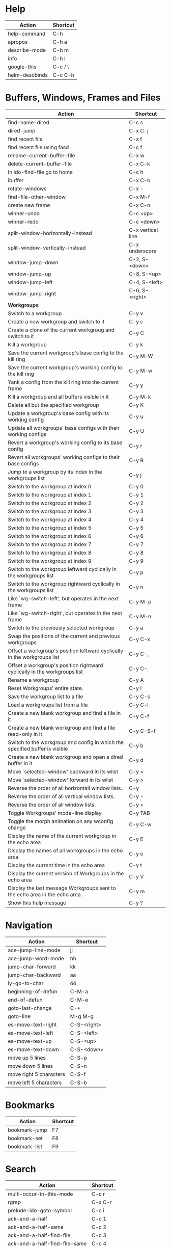 #+TITLE: \color{statblue}{Emacs Shortcuts}
#+AUTHOR: \color{statblue}Ronert Obst
#+DATE: \color{statblue}\today
#+LaTeX_CLASS: rcalibrionecolumn
#+LaTeX_CLASS_OPTIONS: [english]
* Help
| *Action*       | *Shortcut* |
|----------------+------------|
| help-command   | C-h        |
| apropos        | C-h a      |
| describe-mode  | C-h m      |
| info           | C-h i      |
| google-this    | C-c / t    |
| helm-descbinds | C-c C-h    |
* Buffers, Windows, Frames and Files
#+ATTR_LaTeX: :environment longtable
| *Action*                                                                    | *Shortcut*        |
|-----------------------------------------------------------------------------+-------------------|
| find-name-dired                                                             | C-c s             |
| dired-jump                                                                  | C-x C-j           |
| find recent file                                                            | C-x f             |
| find recent file using fasd                                                 | C-c f             |
| rename-current-buffer-file                                                  | C-x w             |
| delete-current-buffer-file                                                  | C-x C-k           |
| In ido-find-file go to home                                                 | C-c h             |
|-----------------------------------------------------------------------------+-------------------|
| ibuffer                                                                     | C-x C-b           |
|-----------------------------------------------------------------------------+-------------------|
| rotate-windows                                                              | C-x -             |
| find-file-other-window                                                      | C-x M-f           |
|-----------------------------------------------------------------------------+-------------------|
| create new frame                                                            | C-x C-n           |
|-----------------------------------------------------------------------------+-------------------|
| winner-undo                                                                 | C-c <up>          |
| winner-redo                                                                 | C-c <down>        |
|-----------------------------------------------------------------------------+-------------------|
| split-window-horizontally-instead                                           | C-x vertical line |
| split-window-vertically-instead                                             | C-x underscore    |
|-----------------------------------------------------------------------------+-------------------|
| window-jump-down                                                            | C-2, S-<down>     |
| window-jump-up                                                              | C-8, S-<up>       |
| window-jump-left                                                            | C-4, S-<left>     |
| window-jump-right                                                           | C-6, S-<right>    |
|-----------------------------------------------------------------------------+-------------------|
| *Workgroups*                                                                |                   |
| Switch to a workgroup                                                       | C-y v             |
| Create a new workgroup and switch to it                                     | C-y c             |
| Create a clone of the current workgroug and switch to it                    | C-y C             |
| Kill a workgroup                                                            | C-y k             |
| Save the current workgroup's base config to the kill ring                   | C-y M-W           |
| Save the current workgroup's working config to the kill ring                | C-y M-w           |
| Yank a config from the kill ring into the current frame                     | C-y y             |
| Kill a workgroup and all buffers visible in it                              | C-y M-k           |
| Delete all but the specified workgroup                                      | C-y K             |
| Update a workgroup's base config with its working config                    | C-y u             |
| Update all workgroups' base configs with their working configs              | C-y U             |
| Revert a workgroup's working config to its base config                      | C-y r             |
| Revert all workgroups' working configs to their base configs                | C-y R             |
| Jump to a workgroup by its index in the workgroups list                     | C-y j             |
| Switch to the workgroup at index 0                                          | C-y 0             |
| Switch to the workgroup at index 1                                          | C-y 1             |
| Switch to the workgroup at index 2                                          | C-y 2             |
| Switch to the workgroup at index 3                                          | C-y 3             |
| Switch to the workgroup at index 4                                          | C-y 4             |
| Switch to the workgroup at index 5                                          | C-y 5             |
| Switch to the workgroup at index 6                                          | C-y 6             |
| Switch to the workgroup at index 7                                          | C-y 7             |
| Switch to the workgroup at index 8                                          | C-y 8             |
| Switch to the workgroup at index 9                                          | C-y 9             |
| Switch to the workgroup leftward cyclically in the workgroups list          | C-y p             |
| Switch to the workgroup rightward cyclically in the workgroups list         | C-y n             |
| Like `wg-switch-left', but operates in the next frame                       | C-y M-p           |
| Like `wg-switch-right', but operates in the next frame                      | C-y M-n           |
| Switch to the previously selected workgroup                                 | C-y a             |
| Swap the positions of the current and previous workgroups                   | C-y C-x           |
| Offset a workgroup's position leftward cyclically in the workgroups list    | C-y C-,           |
| Offset a workgroup's position rightward cyclically in the workgroups list   | C-y C-.           |
| Rename a workgroup                                                          | C-y A             |
| Reset Workgroups' entire state.                                             | C-y !             |
| Save the workgroup list to a file                                           | C-y C-s           |
| Load a workgroups list from a file                                          | C-y C-l           |
| Create a new blank workgroup and find a file in it                          | C-y C-f           |
| Create a new blank workgroup and find a file read-only in it                | C-y C-S-f         |
| Switch to the workgroup and config in which the specified buffer is visible | C-y b             |
| Create a new blank workgroup and open a dired buffer in it                  | C-y d             |
| Move `selected-window' backward in its wlist                                | C-y <             |
| Move `selected-window' forward in its wlist                                 | C-y >             |
| Reverse the order of all horizontall window lists.                          | C-y               |
| Reverse the order of all vertical window lists.                             | C-y -             |
| Reverse the order of all window lists.                                      | C-y +             |
| Toggle Workgroups' mode-line display                                        | C-y TAB           |
| Toggle the morph animation on any wconfig change                            | C-y C-w           |
| Display the name of the current workgroup in the echo area                  | C-y E             |
| Display the names of all workgroups in the echo area                        | C-y e             |
| Display the current time in the echo area                                   | C-y t             |
| Display the current version of Workgroups in the echo area                  | C-y V             |
| Display the last message Workgroups sent to the echo area in the echo area. | C-y m             |
| Show this help message                                                      | C-y ?             |
* Navigation
| *Action*                | *Shortcut*  |
|-------------------------+-------------|
| ace-jump-line-mode      | jj          |
| ace-jump-word-mode      | hh          |
| jump-char-forward       | kk          |
| jump-char-backward      | aa          |
| iy-go-to-char           | öö          |
| beginning-of-defun      | C-M-a       |
| end-of-defun            | C-M-e       |
| goto-last-change        | C-+         |
| goto-line               | M-g M-g     |
|-------------------------+-------------|
| es-move-text-right      | C-S-<right> |
| es-move-text-left       | C-S-<left>  |
| es-move-text-up         | C-S-<up>    |
| es-move-text-down       | C-S-<down>  |
|-------------------------+-------------|
| move up 5 lines         | C-S-p       |
| move down 5 lines       | C-S-n       |
| move right 5 characters | C-S-f       |
| move left 5 characters  | C-S-b       |
* Bookmarks
| *Action*      | *Shortcut* |
|---------------+------------|
| bookmark-jump | F7         |
| bookmark-set  | F8         |
| bookmark-list | F9         |
* Search
| *Action*                      | *Shortcut* |
|-------------------------------+------------|
| multi-occur-in-this-mode      | C-c r      |
| rgrep                         | C-x C-r    |
| prelude-ido-goto-symbol       | C-c i      |
|-------------------------------+------------|
| ack-and-a-half                | C-c 1      |
| ack-and-a-half-same           | C-c 2      |
| ack-and-a-half-find-file      | C-c 3      |
| ack-and-a-half-find-file-same | C-c 4      |
|-------------------------------+------------|
| ag-regexp                     | C-c 5      |
| ag-project                    | C-c 6      |
| ag-project-at-point           | C-c 7      |
| ag-regexp-project-at-point    | C-c 8      |
|-------------------------------+------------|
| dash-at-point                 | C-c d      |

* Projectile
| *Actions*                                          | *Shortcut* |
|----------------------------------------------------+------------|
| Display a list of all files in the project         | C-c p f    |
| Display a list of all test files                   | C-c p T    |
| Run grep on the files in the project               | C-c p g    |
| Display a list of all open project buffers         | C-c p b    |
| Runs `multi-occur` on all open project buffers     | C-c p o    |
| Runs interactive query-replace  files in  projects | C-c p r    |
| Invalidates the project cache (if existing)        | C-c p i    |
| Regenerates the projects `TAGS` file               | C-c p R    |
| Kills all project buffers                          | C-c p k    |
| Opens the root of the project in `dired`           | C-c p d    |
| Shows a list of recently visited project files     | C-c p e    |
| Runs `ack` on the project                          | C-c p a    |
| Runs a standard compilation command                | C-c p c    |
| Runs a standard test command                       | C-c p p    |
| Adds the currently visited to the cache            | C-c p z    |
| Display a list of known projects you can switch to | C-c p s    |
* Helm
| *Action*        | *Shortcut* |
|-----------------+------------|
| helm-mini       | C-c h      |
| helm-descbinds  | C-c C-h    |
| helm-projectile | C-c p h    |
* Dired
| *Action* | *Shortcut* |
|----------+------------|
| wdired   | F12        |
* Version Control
#+ATTR_LaTeX: :environment longtable
| *Action*                                  | *Shortcut*    |
|-------------------------------------------+---------------|
| magit-init                                | F17           |
| magit-status                              | C-x g or F16  |
| refresh status                            | g             |
| *Sections*                                |               |
|-------------------------------------------+---------------|
| toggle visibility of current section      | TAB           |
| toggle visib. of selec. and children      | S-TAB         |
| expand current sec. to detail level       | 1, 2, 3 and 4 |
| expand all sec. to detail level           | M-1, 2, 3, 4  |
|-------------------------------------------+---------------|
| *Untracked Files*                         |               |
| stage                                     | s             |
| ignore file                               | i             |
| prompt for file to ignore                 | C-u i         |
|-------------------------------------------+---------------|
| *Staging and Commiting*                   |               |
| stage current hunk                        | s             |
| unstage current hunk                      | u             |
| stage all hunks                           | S             |
| unstage all hunks                         | U             |
| discard uncomitted changes                | k             |
| prepare for commit                        | c             |
| execute commit                            | C-c C-c       |
|-------------------------------------------+---------------|
| *History*                                 |               |
| history                                   | l             |
| verbose history                           | L             |
| inspect commit                            | RET           |
| copy sha1 of current commit to kill ring  | C-w           |
| show diff between current and marked com. |               |
| mark current commit                       | ..            |
| unmark current commit if marked           | .             |
| magit toggle whitespace                   | W             |
| grep history                              | s             |
|-------------------------------------------+---------------|
| *Diff*                                    |               |
| shwo changes working tree and head        | d             |
| show changes two arbitrary revisions      | D             |
| apply current changes to working tree     | a             |
|-------------------------------------------+---------------|
| *Resetting*                               |               |
| reset current head to chosen revision     | x             |
| reset working tree and staging area       | X             |
|-------------------------------------------+---------------|
| *Branching*                               |               |
| switch to different branch                | b             |
| create and switch to new branch           | B             |
|-------------------------------------------+---------------|
| *Pushing and Pulling*                     |               |
| git push                                  | P             |
| git push to specified remote repository   | C-u P         |
| git remote update                         | f             |
| git pull                                  | F             |
|-------------------------------------------+---------------|
| toggle git-gutter                         | C-=           |
| popup-diff git-gutter                     | C-M-=         |
| vc-annotate                               | C-x v g       |
* Text Manipulation
| *Action*                    | *Shortcut*        |
|-----------------------------+-------------------|
| hippie-expand               | C-, or ,,         |
| auto-complete               | C-. or ,.         |
| yas-expand                  | C- -              |
|-----------------------------+-------------------|
| browse-kill-ring            | C-x z             |
| query-replace-regexp        | M-&               |
| query-replace               | C-c q             |
| cleanup-buffer              | C-c ß             |
| prelude-cleanup-buffer      | M-ß               |
| align-regexp                | C-x //            |
| linum-mode                  | C-<f6>            |
|-----------------------------+-------------------|
| open-line-below             | uu                |
| open-line-above             | ii                |
| duplicate-line              | C-c n             |
| join-line                   | M-j, C-x a        |
| move-line-up                | M-S-up            |
| move-line-down              | M-S-down          |
|-----------------------------+-------------------|
| just-one-space              | zz                |
| zap-to-char                 | üü                |
| zap-up-to-char              | ää                |
| kill-lines                  | C-c C-<backspace> |
| kill-whole-line             | C-S-<backspace>   |
| kill-back-to-indentation    | C-M-<backspace>   |
| kill-line-backwards         | C-<backspace>     |
|-----------------------------+-------------------|
| comment-or-uncomment-region | C-c c             |
| uncomment-region            | C-c u             |
|-----------------------------+-------------------|
| mark-whole-buffer           | C-c m             |
| mark-defun                  | C-M-h             |
| mc/mark-all-like-this       | C-ä               |
| mc/mark-previous-like-this  | C-ü               |
| mc/mark-next-like-this      | C-ö               |
| mc/edit-lines               | vv                |
| expand-region               | C-#               |
| move with expand region     | s-<arrow>         |
* Macros
| *Action*                   | *Shortcut*          |
|--------------------------+-------------------|
| defining-kbd-macro       | <f3>              |
| kmacro-end-or-call-macro | <f4>              |
* Terminal
| *Action*   | *Shortcut* |
|------------+------------|
| eshell     | C-x m      |
| new eshell | C-x M      |
* Org
#+ATTR_LaTeX: :environment longtable
| *Action*                                     | *Shortcut*           |
|----------------------------------------------+----------------------|
| *Headings*                                   |                      |
| rotate entire buffer visbiliy                | S-TAB                |
| next/previous heading                        | C-c C-n/p            |
| next/previous heading, same level            | C-c C-f/b            |
| backward to higher level heading             | C-c C-u              |
| jump to another place in document            | C-c C-j              |
| previous/next plain list item                | S-up/down            |
| insert new heading/item at current level     | M-RET                |
| insert new heading after subtree             | C-RET                |
| insert new TODO entry/checkbox item          | M-S-RET              |
| insert TODO entry/ckbx after subtree         | C-S-RET              |
| turn (head)line into item, cycle item type   | C-c -                |
| turn item/line into headline                 | C-c *                |
| promote/demote heading                       | M-left/right         |
| promote/demote current subtree               | M-s-left/right       |
| move subtree/list item up/down               | M-s-up/down          |
| clone a subtree                              | C-c C-x c            |
| copy visible text                            | C-c C-x v            |
| kill/copy subtree                            | C-c C-x C-w/M-w      |
| yank subtree                                 | C-c C-x C-y or C-y   |
| narrow buffer to subtree / widen             | C-x n s/w            |
|----------------------------------------------+----------------------|
| *Tables*                                     |                      |
| convert region to table                      | C-c vertical line    |
| org-table-insert-line                        | C-c -                |
| re-align the table without moving the cursor | C-c C-c              |
| re-align the table, move to next field       | TAB                  |
| move to previous field                       | S-TAB                |
| re-align the table, move to next row         | RET                  |
| move to beginning/end of field               | M-a/e                |
| move the current column left                 | M-left/right         |
| kill the current column                      | M-S-left             |
| insert new column to left of cursor position | M-S-right            |
| move the current row up/down                 | M-up/down            |
| kill the current row or horizontal line      | M-S-up               |
| insert new row above the current row         | M-S-down             |
| insert hline below (C-u : above) current row | C-c -                |
| insert hline and move to line below it       | C-c RET              |
| export as tab-separated file                 | M-x org-table-export |
| import tab-separated file                    | M-x org-table-import |
| sum numbers in current column/rectangle      | C-c +                |
|----------------------------------------------+----------------------|
| *Links, Footnotes and Images*                |                      |
| org-mac-link-grabber                         | C-c g                |
| org-insert-link                              | C-c C-l              |
| insert a link (TAB completes stored links)   | C-c C-l              |
| insert file link with file name completion   | C-u C-c C-l          |
| edit (also hidden part of) link at point     | C-c C-l              |
| open file links in emacs                     | C-c C-o              |
| ...force open in emacs/other window          | C-u C-c C-o          |
| find next link                               | C-c C-x C-n          |
| find previous link                           | C-c C-x C-p          |
| toggle inline display of linked images       | C-c C-x C-v          |
| org-footnote-action                          | C-c C-x f            |
|----------------------------------------------+----------------------|
| *Code and LaTeX*                             |                      |
| org-mark-element                             | M-h                  |
| org-edit-src-code                            | C-c ü                |
| org-edit-src-exit                            | C-c ä                |
| org-pretty-entities                          | C-c C-x \\           |
| insert template of export options            | C-c C-e t            |
| org-cdlatex-mode                             | C-c ö                |
| preview LaTeX fragment                       | C-c C-x C-l          |
| expand abbreviation (cdlatex-mode)           | TAB                  |
| insert/modify math symbol (cdlatex-mode)     | ` / '                |
| execute code block at point                  | C-c C-c              |
| open results of code block at point          | C-c C-o              |
| check code block at point for errors         | C-c C-v c            |
| insert a header argument with completion     | C-c C-v j            |
| view expanded body of code block at point    | C-c C-v v            |
| view information about code block at point   | C-c C-v I            |
| go to named code block                       | C-c C-v g            |
| go to named result                           | C-c C-v r            |
| go to the head of the current code block     | C-c C-v u            |
| go to the next code block                    | C-c C-v n            |
| go to the previous code block                | C-c C-v p            |
| execute all code blocks in current buffer    | C-c C-v b            |
| execute all code blocks in current subtree   | C-c C-v s            |
| tangle code blocks in current file           | C-c C-v t            |
|----------------------------------------------+----------------------|
| *Items and Checkboxes*                       |                      |
| rotate the state of the current item         | C-c C-t              |
| select next/previous state                   | S-left/right         |
| select next/previous set                     | C-S-left/right       |
| toggle ORDERED property                      | C-c C-x o            |
| insert new checkbox item in plain list       | M-S-RET              |
| toggle checkbox at point                     | C-c C-c              |
* \LaTeX
| *Action*                      | *Shortcut* |
|-------------------------------+------------|
| LaTeX-math-abbrev-prefix      | C-c m      |
| TeX-texify                    | C-c C-a    |
| compile-commands-until-done   | C-c C-a    |
| next-section                  | C-c C-n    |
| up-section                    | C-c C-u    |
| next-section-same-level       | C-c C-f    |
| forward-environment           | C-c C-f    |
| end-of-environment            | C-M-e      |
| backward-environment          | C-M-b      |
| beginning-of-environment      | C-M-a      |
| previous section              | C-c C-p    |
| previous-section-same-level   | C-c C-b    |
| clean-fill-indent-environment | C-c C-q    |
* Ref\TeX
| *Action*    | *Shortcut* |
|-----------+----------|
| citation  | C-c (    |
| reference | C-c )    |
| label     | C-c l    |
* Writing
| *Action*                   | *Shortcut*          |
|--------------------------+-------------------|
| writegood-mode           | C-c w             |
* ESS
| *Action*              | *Shortcut* |
|-----------------------+------------|
| ess-tracebug-prefix   | M-p        |
| ess-bp-set            | F5         |
| ess-bp-kill           | F6         |
| beginning of function | C-M-a      |
| end of function       | C-M-e      |
* Python
#+ATTR_LaTeX: :environment longtable
| *Action*                                                             | *Shortcut*  |
|----------------------------------------------------------------------+-------------|
| *Editing*                                                            |             |
| ac-trigger-key,                      indentation,               etc. | TAB         |
| python-indent-dedent-line-backspace                                  | <backspace> |
| python-indent-dedent-line                                            | <backtab>   |
| python-indent-shift-left                                             | C-c <       |
| python-indent-shift-right                                            | C-c >       |
| yasnippet-expand                                                     | C-c C-i     |
| iedit-mode                                                           | M-,         |
| *Navigation*                                                         |             |
| elpy-forward-definition                                              | M-n, C-down |
| elpy-backward-definition                                             | M-p, C-up   |
| elpy-nav-backward-statement                                          | M-a         |
| elpy-nav-forward-statement                                           | M-e         |
| elpy-goto-definition                                                 | M-.         |
| find-file-in-project                                                 | C-c C-f     |
| idomenu (jump to definition)                                         | C-c C-j     |
| elpy-flymake-forward-error                                           | C-c C-n     |
| elpy-flymake-backward-error                                          | C-c C-p     |
| elpy-occur-definitions                                               | C-c C-o     |
| elpy-show-defun                                                      | C-c C-q     |
| elpy-rgrep-symbol                                                    | C-c C-s     |
| *Interactive Shell*                                                  |             |
| python-shell-switch-to-shell                                         | C-c C-z     |
| elpy-shell-send-region-or-buffer                                     | C-c C-c     |
| python-shell-send-defun                                              | C-M-x       |
| *Documentation*                                                      |             |
| elpy-doc                                                             | C-c C-d     |
| elpy-doc-websearch                                                   | C-c C-w     |
| *Code Quality*                                                       |             |
| elpy-test                                                            | C-c C-t     |
| elpy-check                                                           | C-c C-v     |
| *Virtualenvs*                                                        |             |
| virtualenv-workon                                                    | M-x         |
|----------------------------------------------------------------------+-------------|
| *ein*                                                                |             |
* Haskell
| *Action*          | *Shortcut* |
|-------------------+------------|
| load file in ghci | C-c C-l    |
| Hoogle Query      | C-c h      |
* Scala
| *Action*                 | *Shortcut* |
|--------------------------+------------|
| sbt-find-definitions     | M-.        |
| sbt-run-previous-command | C-x '      |
